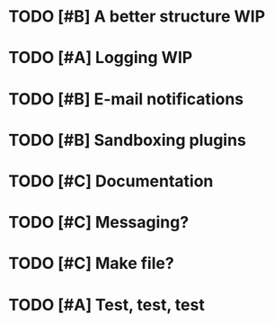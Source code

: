 #+TAGS: WIP
#+STARTUP: showall
#+STARTUP: hidestars


* TODO [#B] A better structure						:WIP:
* TODO [#A] Logging							:WIP:
* TODO [#B] E-mail notifications
* TODO [#B] Sandboxing plugins
* TODO [#C] Documentation
* TODO [#C] Messaging?
* TODO [#C] Make file?
* TODO [#A] Test, test, test 
